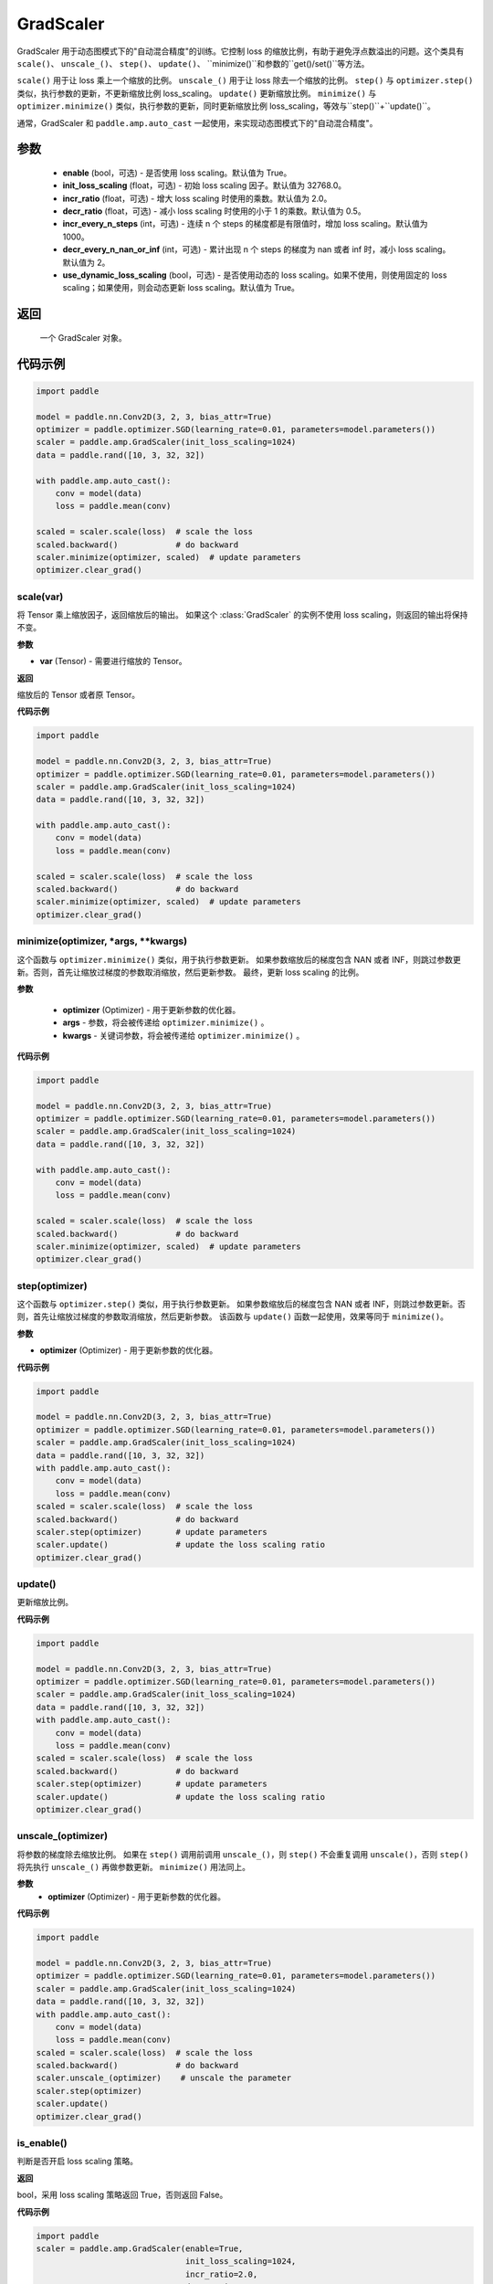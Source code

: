 .. _cn_api_amp_GradScaler:

GradScaler
-------------------------------

.. py:class:: paddle.amp.GradScaler(enable=True, init_loss_scaling=32768.0, incr_ratio=2.0, decr_ratio=0.5, incr_every_n_steps=1000, decr_every_n_nan_or_inf=2, use_dynamic_loss_scaling=True)



GradScaler 用于动态图模式下的"自动混合精度"的训练。它控制 loss 的缩放比例，有助于避免浮点数溢出的问题。这个类具有 ``scale()``、 ``unscale_()``、 ``step()``、 ``update()``、 ``minimize()``和参数的``get()/set()``等方法。

``scale()`` 用于让 loss 乘上一个缩放的比例。
``unscale_()`` 用于让 loss 除去一个缩放的比例。
``step()`` 与 ``optimizer.step()`` 类似，执行参数的更新，不更新缩放比例 loss_scaling。
``update()`` 更新缩放比例。
``minimize()`` 与 ``optimizer.minimize()`` 类似，执行参数的更新，同时更新缩放比例 loss_scaling，等效与``step()``+``update()``。

通常，GradScaler 和 ``paddle.amp.auto_cast`` 一起使用，来实现动态图模式下的"自动混合精度"。


参数
:::::::::
    - **enable** (bool，可选) - 是否使用 loss scaling。默认值为 True。
    - **init_loss_scaling** (float，可选) - 初始 loss scaling 因子。默认值为 32768.0。
    - **incr_ratio** (float，可选) - 增大 loss scaling 时使用的乘数。默认值为 2.0。
    - **decr_ratio** (float，可选) - 减小 loss scaling 时使用的小于 1 的乘数。默认值为 0.5。
    - **incr_every_n_steps** (int，可选) - 连续 n 个 steps 的梯度都是有限值时，增加 loss scaling。默认值为 1000。
    - **decr_every_n_nan_or_inf** (int，可选) - 累计出现 n 个 steps 的梯度为 nan 或者 inf 时，减小 loss scaling。默认值为 2。
    - **use_dynamic_loss_scaling** (bool，可选) - 是否使用动态的 loss scaling。如果不使用，则使用固定的 loss scaling；如果使用，则会动态更新 loss scaling。默认值为 True。

返回
:::::::::
    一个 GradScaler 对象。


代码示例
:::::::::

.. code-block:: python

    import paddle

    model = paddle.nn.Conv2D(3, 2, 3, bias_attr=True)
    optimizer = paddle.optimizer.SGD(learning_rate=0.01, parameters=model.parameters())
    scaler = paddle.amp.GradScaler(init_loss_scaling=1024)
    data = paddle.rand([10, 3, 32, 32])

    with paddle.amp.auto_cast():
        conv = model(data)
        loss = paddle.mean(conv)

    scaled = scaler.scale(loss)  # scale the loss
    scaled.backward()            # do backward
    scaler.minimize(optimizer, scaled)  # update parameters
    optimizer.clear_grad()


scale(var)
'''''''''

将 Tensor 乘上缩放因子，返回缩放后的输出。
如果这个 :class:`GradScaler` 的实例不使用 loss scaling，则返回的输出将保持不变。

**参数**

- **var** (Tensor) - 需要进行缩放的 Tensor。

**返回**

缩放后的 Tensor 或者原 Tensor。

**代码示例**

.. code-block:: python

    import paddle

    model = paddle.nn.Conv2D(3, 2, 3, bias_attr=True)
    optimizer = paddle.optimizer.SGD(learning_rate=0.01, parameters=model.parameters())
    scaler = paddle.amp.GradScaler(init_loss_scaling=1024)
    data = paddle.rand([10, 3, 32, 32])

    with paddle.amp.auto_cast():
        conv = model(data)
        loss = paddle.mean(conv)

    scaled = scaler.scale(loss)  # scale the loss
    scaled.backward()            # do backward
    scaler.minimize(optimizer, scaled)  # update parameters
    optimizer.clear_grad()

minimize(optimizer, *args, **kwargs)
'''''''''

这个函数与 ``optimizer.minimize()`` 类似，用于执行参数更新。
如果参数缩放后的梯度包含 NAN 或者 INF，则跳过参数更新。否则，首先让缩放过梯度的参数取消缩放，然后更新参数。
最终，更新 loss scaling 的比例。

**参数**

    - **optimizer** (Optimizer) - 用于更新参数的优化器。
    - **args** - 参数，将会被传递给 ``optimizer.minimize()`` 。
    - **kwargs** - 关键词参数，将会被传递给 ``optimizer.minimize()`` 。

**代码示例**

.. code-block:: python

    import paddle

    model = paddle.nn.Conv2D(3, 2, 3, bias_attr=True)
    optimizer = paddle.optimizer.SGD(learning_rate=0.01, parameters=model.parameters())
    scaler = paddle.amp.GradScaler(init_loss_scaling=1024)
    data = paddle.rand([10, 3, 32, 32])

    with paddle.amp.auto_cast():
        conv = model(data)
        loss = paddle.mean(conv)

    scaled = scaler.scale(loss)  # scale the loss
    scaled.backward()            # do backward
    scaler.minimize(optimizer, scaled)  # update parameters
    optimizer.clear_grad()

step(optimizer)
'''''''''

这个函数与 ``optimizer.step()`` 类似，用于执行参数更新。
如果参数缩放后的梯度包含 NAN 或者 INF，则跳过参数更新。否则，首先让缩放过梯度的参数取消缩放，然后更新参数。
该函数与 ``update()`` 函数一起使用，效果等同于 ``minimize()``。

**参数**

- **optimizer** (Optimizer) - 用于更新参数的优化器。

**代码示例**

.. code-block:: python

    import paddle

    model = paddle.nn.Conv2D(3, 2, 3, bias_attr=True)
    optimizer = paddle.optimizer.SGD(learning_rate=0.01, parameters=model.parameters())
    scaler = paddle.amp.GradScaler(init_loss_scaling=1024)
    data = paddle.rand([10, 3, 32, 32])
    with paddle.amp.auto_cast():
        conv = model(data)
        loss = paddle.mean(conv)
    scaled = scaler.scale(loss)  # scale the loss
    scaled.backward()            # do backward
    scaler.step(optimizer)       # update parameters
    scaler.update()              # update the loss scaling ratio
    optimizer.clear_grad()

update()
'''''''''

更新缩放比例。

**代码示例**

.. code-block:: python

    import paddle

    model = paddle.nn.Conv2D(3, 2, 3, bias_attr=True)
    optimizer = paddle.optimizer.SGD(learning_rate=0.01, parameters=model.parameters())
    scaler = paddle.amp.GradScaler(init_loss_scaling=1024)
    data = paddle.rand([10, 3, 32, 32])
    with paddle.amp.auto_cast():
        conv = model(data)
        loss = paddle.mean(conv)
    scaled = scaler.scale(loss)  # scale the loss
    scaled.backward()            # do backward
    scaler.step(optimizer)       # update parameters
    scaler.update()              # update the loss scaling ratio
    optimizer.clear_grad()

unscale_(optimizer)
'''''''''

将参数的梯度除去缩放比例。
如果在 ``step()`` 调用前调用 ``unscale_()``，则 ``step()`` 不会重复调用 ``unscale()``，否则 ``step()`` 将先执行 ``unscale_()`` 再做参数更新。
``minimize()`` 用法同上。

**参数**
    - **optimizer** (Optimizer) - 用于更新参数的优化器。

**代码示例**

.. code-block:: python

    import paddle

    model = paddle.nn.Conv2D(3, 2, 3, bias_attr=True)
    optimizer = paddle.optimizer.SGD(learning_rate=0.01, parameters=model.parameters())
    scaler = paddle.amp.GradScaler(init_loss_scaling=1024)
    data = paddle.rand([10, 3, 32, 32])
    with paddle.amp.auto_cast():
        conv = model(data)
        loss = paddle.mean(conv)
    scaled = scaler.scale(loss)  # scale the loss
    scaled.backward()            # do backward
    scaler.unscale_(optimizer)    # unscale the parameter
    scaler.step(optimizer)
    scaler.update()
    optimizer.clear_grad()

is_enable()
'''''''''

判断是否开启 loss scaling 策略。

**返回**

bool，采用 loss scaling 策略返回 True，否则返回 False。

**代码示例**

.. code-block:: python

    import paddle
    scaler = paddle.amp.GradScaler(enable=True,
                                   init_loss_scaling=1024,
                                   incr_ratio=2.0,
                                   decr_ratio=0.5,
                                   incr_every_n_steps=1000,
                                   decr_every_n_nan_or_inf=2,
                                   use_dynamic_loss_scaling=True)
    enable = scaler.is_enable()
    print(enable) # True

is_use_dynamic_loss_scaling()
'''''''''

判断是否动态调节 loss scaling 的缩放比例。

**返回**

bool，动态调节 loss scaling 缩放比例返回 True，否则返回 False。

**代码示例**

.. code-block:: python

    import paddle
    scaler = paddle.amp.GradScaler(enable=True,
                                   init_loss_scaling=1024,
                                   incr_ratio=2.0,
                                   decr_ratio=0.5,
                                   incr_every_n_steps=1000,
                                   decr_every_n_nan_or_inf=2,
                                   use_dynamic_loss_scaling=True)
    use_dynamic_loss_scaling = scaler.is_use_dynamic_loss_scaling()
    print(use_dynamic_loss_scaling) # True

get_init_loss_scaling()
'''''''''

返回初始化的 loss scaling 缩放比例。

**返回**

float，初始化的 loss scaling 缩放比例。

**代码示例**

.. code-block:: python

    import paddle
    scaler = paddle.amp.GradScaler(enable=True,
                                   init_loss_scaling=1024,
                                   incr_ratio=2.0,
                                   decr_ratio=0.5,
                                   incr_every_n_steps=1000,
                                   decr_every_n_nan_or_inf=2,
                                   use_dynamic_loss_scaling=True)
    init_loss_scaling = scaler.get_init_loss_scaling()
    print(init_loss_scaling) # 1024

set_init_loss_scaling(new_init_loss_scaling)
'''''''''

利用输入的 new_init_loss_scaling 对初始缩放比例参数 init_loss_scaling 重新赋值。

**参数**

- **new_init_loss_scaling** (float) - 用于更新缩放比例的参数。

**代码示例**

.. code-block:: python

    import paddle
    scaler = paddle.amp.GradScaler(enable=True,
                                   init_loss_scaling=1024,
                                   incr_ratio=2.0,
                                   decr_ratio=0.5,
                                   incr_every_n_steps=1000,
                                   decr_every_n_nan_or_inf=2,
                                   use_dynamic_loss_scaling=True)
    print(scaler.get_init_loss_scaling()) # 1024
    new_init_loss_scaling = 1000
    scaler.set_init_loss_scaling(new_init_loss_scaling)
    print(scaler.get_init_loss_scaling()) # 1000

get_incr_ratio()
'''''''''

返回增大 loss scaling 时使用的乘数。

**返回**

float，增大 loss scaling 时使用的乘数。

**代码示例**

.. code-block:: python

    import paddle
    scaler = paddle.amp.GradScaler(enable=True,
                                   init_loss_scaling=1024,
                                   incr_ratio=2.0,
                                   decr_ratio=0.5,
                                   incr_every_n_steps=1000,
                                   decr_every_n_nan_or_inf=2,
                                   use_dynamic_loss_scaling=True)
    incr_ratio = scaler.get_incr_ratio()
    print(incr_ratio) # 2.0

set_incr_ratio(new_incr_ratio)
'''''''''

利用输入的 new_incr_ratio 对增大 loss scaling 时使用的乘数重新赋值。

**参数**

- **new_incr_ratio** (float) - 用于更新增大 loss scaling 时使用的乘数，该值需>1.0。

**代码示例**

.. code-block:: python

    import paddle
    scaler = paddle.amp.GradScaler(enable=True,
                                   init_loss_scaling=1024,
                                   incr_ratio=2.0,
                                   decr_ratio=0.5,
                                   incr_every_n_steps=1000,
                                   decr_every_n_nan_or_inf=2,
                                   use_dynamic_loss_scaling=True)
    print(scaler.get_incr_ratio()) # 2.0
    new_incr_ratio = 3.0
    scaler.set_incr_ratio(new_incr_ratio)
    print(scaler.get_incr_ratio()) # 3.0

get_decr_ratio()
'''''''''

返回缩小 loss scaling 时使用的乘数。

**返回**

float，缩小 loss scaling 时使用的乘数。

**代码示例**

.. code-block:: python

    import paddle
    scaler = paddle.amp.GradScaler(enable=True,
                                   init_loss_scaling=1024,
                                   incr_ratio=2.0,
                                   decr_ratio=0.5,
                                   incr_every_n_steps=1000,
                                   decr_every_n_nan_or_inf=2,
                                   use_dynamic_loss_scaling=True)
    decr_ratio = scaler.get_decr_ratio()
    print(decr_ratio) # 0.5

set_decr_ratio(new_decr_ratio)
'''''''''

利用输入的 new_decr_ratio 对缩小 loss scaling 时使用的乘数重新赋值。

**参数**

- **new_decr_ratio** (float) - 用于更新缩小 loss scaling 时使用的乘数，该值需<1.0。

**代码示例**

.. code-block:: python

    import paddle
    scaler = paddle.amp.GradScaler(enable=True,
                                   init_loss_scaling=1024,
                                   incr_ratio=2.0,
                                   decr_ratio=0.5,
                                   incr_every_n_steps=1000,
                                   decr_every_n_nan_or_inf=2,
                                   use_dynamic_loss_scaling=True)
    print(scaler.get_decr_ratio()) # 0.5
    new_decr_ratio = 0.1
    scaler.set_decr_ratio(new_decr_ratio)
    print(scaler.get_decr_ratio()) # 0.1

get_incr_every_n_steps()
'''''''''

连续 n 个 steps 的梯度都是有限值时，增加 loss scaling，返回对应的值 n。

**返回**

int，参数 incr_every_n_steps。

**代码示例**

.. code-block:: python

    import paddle
    scaler = paddle.amp.GradScaler(enable=True,
                                   init_loss_scaling=1024,
                                   incr_ratio=2.0,
                                   decr_ratio=0.5,
                                   incr_every_n_steps=1000,
                                   decr_every_n_nan_or_inf=2,
                                   use_dynamic_loss_scaling=True)
    incr_every_n_steps = scaler.get_incr_every_n_steps()
    print(incr_every_n_steps) # 1000

set_incr_every_n_steps(new_incr_every_n_steps)
'''''''''

利用输入的 new_incr_every_n_steps 对参数 incr_every_n_steps 重新赋值。

**参数**

- **new_incr_every_n_steps** (int) - 用于更新参数 incr_every_n_steps。

**代码示例**

.. code-block:: python

    import paddle
    scaler = paddle.amp.GradScaler(enable=True,
                                   init_loss_scaling=1024,
                                   incr_ratio=2.0,
                                   decr_ratio=0.5,
                                   incr_every_n_steps=1000,
                                   decr_every_n_nan_or_inf=2,
                                   use_dynamic_loss_scaling=True)
    print(scaler.get_incr_every_n_steps()) # 1000
    new_incr_every_n_steps = 2000
    scaler.set_incr_every_n_steps(new_incr_every_n_steps)
    print(scaler.get_incr_every_n_steps()) # 2000

get_decr_every_n_nan_or_inf()
'''''''''

累计出现 n 个 steps 的梯度为 nan 或者 inf 时，减小 loss scaling，返回对应的值 n。

**返回**

int，参数 decr_every_n_nan_or_inf。

**代码示例**

.. code-block:: python

    import paddle
    scaler = paddle.amp.GradScaler(enable=True,
                                   init_loss_scaling=1024,
                                   incr_ratio=2.0,
                                   decr_ratio=0.5,
                                   incr_every_n_steps=1000,
                                   decr_every_n_nan_or_inf=2,
                                   use_dynamic_loss_scaling=True)
    decr_every_n_nan_or_inf = scaler.get_decr_every_n_nan_or_inf()
    print(decr_every_n_nan_or_inf) # 2

set_decr_every_n_nan_or_inf(new_decr_every_n_nan_or_inf)
'''''''''

利用输入的 new_decr_every_n_nan_or_inf 对参数 decr_every_n_nan_or_inf 重新赋值。

**参数**

- **new_decr_every_n_nan_or_inf** (int) - 用于更新参数 decr_every_n_nan_or_inf。

**代码示例**

.. code-block:: python

    import paddle
    scaler = paddle.amp.GradScaler(enable=True,
                                   init_loss_scaling=1024,
                                   incr_ratio=2.0,
                                   decr_ratio=0.5,
                                   incr_every_n_steps=1000,
                                   decr_every_n_nan_or_inf=2,
                                   use_dynamic_loss_scaling=True)
    print(scaler.get_decr_every_n_nan_or_inf()) # 2
    new_decr_every_n_nan_or_inf = 3
    scaler.set_decr_every_n_nan_or_inf(new_decr_every_n_nan_or_inf)
    print(scaler.get_decr_every_n_nan_or_inf()) # 3

state_dict()
'''''''''

以字典的形式存储 GradScaler 对象的状态参数，如果该对象的 enable 为 False，则返回一个空的字典。

**返回**

dict，字典存储的参数包括：scale(tensor):loss scaling 因子、incr_ratio(float):增大 loss scaling 时使用的乘数、decr_ratio(float):减小 loss scaling 时使用的小于 1 的乘数、incr_every_n_steps(int):连续 n 个 steps 的梯度都是有限值时，增加 loss scaling、decr_every_n_nan_or_inf(int):累计出现 n 个 steps 的梯度为 nan 或者 inf 时，减小 loss scaling、incr_count(int):连续未跳过参数更新的次数、decr_count(int):连续跳过参数更新的次数、use_dynamic_loss_scaling(bool):是否使用动态 loss scaling 策略。

**代码示例**

.. code-block:: python

    import paddle

    scaler = paddle.amp.GradScaler(enable=True,
                                   init_loss_scaling=1024,
                                   incr_ratio=2.0,
                                   decr_ratio=0.5,
                                   incr_every_n_steps=1000,
                                   decr_every_n_nan_or_inf=2,
                                   use_dynamic_loss_scaling=True)
    scaler_state = scaler.state_dict()

load_state_dict(state_dict)
'''''''''

利用输入的 state_dict 设置或更新 GradScaler 对象的属性参数。

**参数**

- **state_dict** (dict) - 用于设置或更新 GradScaler 对象的属性参数，dict 需要是``GradScaler.state_dict()``的返回值。

**代码示例**

.. code-block:: python

    import paddle

    scaler = paddle.amp.GradScaler(enable=True,
                                   init_loss_scaling=1024,
                                   incr_ratio=2.0,
                                   decr_ratio=0.5,
                                   incr_every_n_steps=1000,
                                   decr_every_n_nan_or_inf=2,
                                   use_dynamic_loss_scaling=True)
    scaler_state = scaler.state_dict()
    scaler.load_state_dict(scaler_state)
